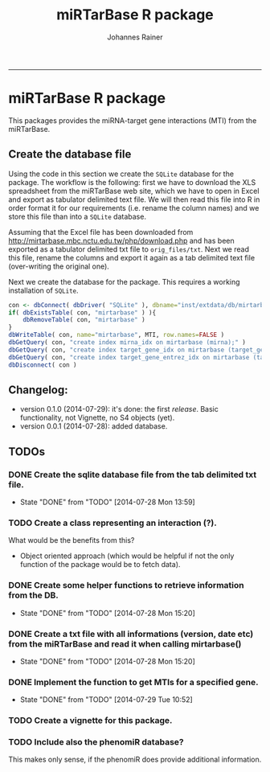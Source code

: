 #+TITLE:miRTarBase R package
#+AUTHOR: Johannes Rainer
#+email: johannes.rainer@i-med.ac.at
#+OPTIONS: ^:{}
#+PROPERTY: exports code
#+PROPERTY: session *R_mirtarbase*
#+PROPERTY: noweb yes
#+PROPERTY: results output
#+PROPERTY: tangle yes
#+STARTUP: overview
#+INFOJS_OPT: view:t toc:t ltoc:t mouse:underline buttons:0 path:http://thomasf.github.io/solarized-css/org-info.min.js
#+HTML_HEAD: <link rel='stylesheet' type='text/css' href='http://thomasf.github.io/solarized-css/solarized-light.min.css' />
#+LATEX_HEADER: \usepackage[backend=bibtex,style=chem-rsc,hyperref=true]{biblatex}
#+LATEX_HEADER: \usepackage{parskip}
#+LATEX_HEADER: \setlength{\textwidth}{17.0cm}
#+LATEX_HEADER: \setlength{\hoffset}{-2.5cm}
#+LATEX_HEADER: \setlength{\textheight}{22cm}
#+LATEX_HEADER: \setlength{\voffset}{-1.5cm}
#+LATEX_HEADER: \addbibresource{~/Documents/Unison/bib/references.bib}
# #+LATEX_HEADER: \usepackage{verbatim}
#+LATEX_HEADER: \usepackage{inconsolata}
#+LATEX_HEADER: \definecolor{lightgrey}{HTML}{F0F0F0}
#+LATEX_HEADER: \definecolor{solarizedlightbg}{HTML}{FCF4DC}
#+LATEX_HEADER: \makeatletter
# #+LATEX_HEADER: \def\verbatim@font{\scriptsize\ttfamily}
#+LATEX_HEADER: \makeatother
#+FILETAGS: :projects:work:
#+CATEGORY: miRNA
-----

* miRTarBase R package

This packages provides the miRNA-target gene interactions (MTI) from the miRTarBase.

** Create the database file

Using the code in this section we create the =SQLite= database for the package. The workflow is the following: first we have to download the XLS spreadsheet from the miRTarBase web site, which we have to open in Excel and export as tabulator delimited text file. We will then read this file into R in order format it for our requirements (i.e. rename the column names) and we store this file than into a =SQLite= database.

Assuming that the Excel file has been downloaded from http://mirtarbase.mbc.nctu.edu.tw/php/download.php and has been exported as a tabulator delimited txt file to =orig_files/txt=. Next we read this file, rename the columns and export it again as a tab delimited text file (over-writing the original one).

#+NAME: src.read.tables
#+BEGIN_SRC R :results silent :exports results
  library( RSQLite )
  MTI <- read.table( "orig_files/txt/miRTarBase_MTI.txt", sep="\t", as.is=TRUE, header=TRUE, check.names=FALSE )
  ## re-formating column names.
  CN <- tolower( colnames( MTI ) )
  CN <- gsub( CN, pattern="[(|)]", replacement="" )
  CN <- gsub( CN, pattern=" ", replacement="_", fixed=TRUE )
  colnames( MTI ) <- CN
  ## fixing the WeaK thing.
  MTI[ , "support_type" ] <- gsub( MTI[ , "support_type" ], pattern="WeaK", replacement="Weak", fixed=TRUE )
  ## exporting the file again.
  ##write.table( MTI, file="orig_files/txt/miRTarBase_MTI.txt", sep="\t", row.names=FALSE )
#+END_SRC

Next we create the database for the package. This requires a working installation of =SQLite=.

#+NAME: src.create.tables
#+BEGIN_SRC R :results silent :exports code
  con <- dbConnect( dbDriver( "SQLite" ), dbname="inst/extdata/db/mirtarbase.db" )
  if( dbExistsTable( con, "mirtarbase" ) ){
      dbRemoveTable( con, "mirtarbase" )
  }
  dbWriteTable( con, name="mirtarbase", MTI, row.names=FALSE )
  dbGetQuery( con, "create index mirna_idx on mirtarbase (mirna);" )
  dbGetQuery( con, "create index target_gene_idx on mirtarbase (target_gene);" )
  dbGetQuery( con, "create index target_gene_entrez_idx on mirtarbase (target_gene_entrez_gene_id);" )
  dbDisconnect( con )
#+END_SRC

** Changelog:

+ version 0.1.0 (2014-07-29): it's done: the first /release/. Basic functionality, not Vignette, no S4 objects (yet).
+ version 0.0.1 (2014-07-28): added database.

** TODOs

*** DONE Create the sqlite database file from the tab delimited txt file.
    CLOSED: [2014-07-28 Mon 13:59]
    - State "DONE"       from "TODO"       [2014-07-28 Mon 13:59]
*** TODO Create a class representing an interaction (?).

What would be the benefits from this?
+ Object oriented approach (which would be helpful if not the only function of the package would be to fetch data).


*** DONE Create some helper functions to retrieve information from the DB.
    CLOSED: [2014-07-28 Mon 15:20]
    - State "DONE"       from "TODO"       [2014-07-28 Mon 15:20]
*** DONE Create a txt file with all informations (version, date etc) from the miRTarBase and read it when calling mirtarbase()
    CLOSED: [2014-07-28 Mon 15:20]
    - State "DONE"       from "TODO"       [2014-07-28 Mon 15:20]
*** DONE Implement the function to get MTIs for a specified gene.
    CLOSED: [2014-07-29 Tue 10:52]
    - State "DONE"       from "TODO"       [2014-07-29 Tue 10:52]
*** TODO Create a vignette for this package.
*** TODO Include also the phenomiR database?

This makes only sense, if the phenomiR does provide additional information.

